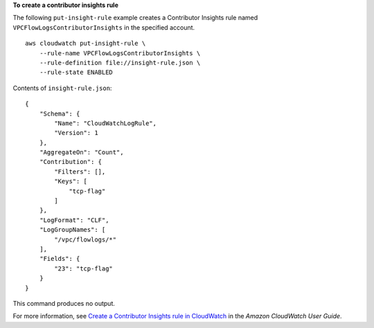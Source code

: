 **To create a contributor insights rule**

The following ``put-insight-rule`` example creates a Contributor Insights rule named ``VPCFlowLogsContributorInsights`` in the specified account. ::

    aws cloudwatch put-insight-rule \
        --rule-name VPCFlowLogsContributorInsights \
        --rule-definition file://insight-rule.json \
        --rule-state ENABLED

Contents of ``insight-rule.json``::

    {
        "Schema": {
            "Name": "CloudWatchLogRule",
            "Version": 1
        },
        "AggregateOn": "Count",
        "Contribution": {
            "Filters": [],
            "Keys": [
                "tcp-flag"
            ]
        },
        "LogFormat": "CLF",
        "LogGroupNames": [
            "/vpc/flowlogs/*"
        ],
        "Fields": {
            "23": "tcp-flag"
        }
    }

This command produces no output.

For more information, see `Create a Contributor Insights rule in CloudWatch <https://docs.aws.amazon.com/AmazonCloudWatch/latest/monitoring/ContributorInsights-CreateRule.html>`__ in the *Amazon CloudWatch User Guide*.